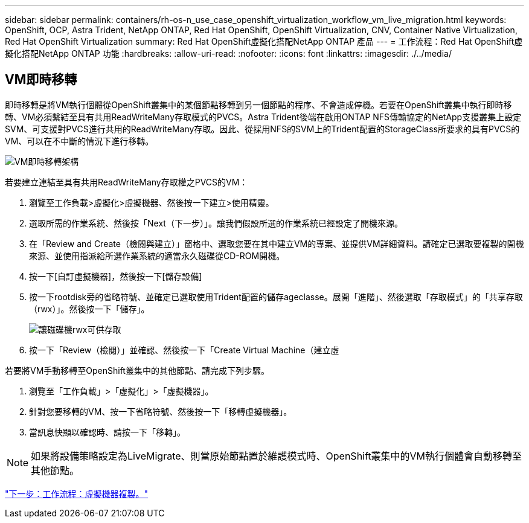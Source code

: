 ---
sidebar: sidebar 
permalink: containers/rh-os-n_use_case_openshift_virtualization_workflow_vm_live_migration.html 
keywords: OpenShift, OCP, Astra Trident, NetApp ONTAP, Red Hat OpenShift, OpenShift Virtualization, CNV, Container Native Virtualization, Red Hat OpenShift Virtualization 
summary: Red Hat OpenShift虛擬化搭配NetApp ONTAP 產品 
---
= 工作流程：Red Hat OpenShift虛擬化搭配NetApp ONTAP 功能
:hardbreaks:
:allow-uri-read: 
:nofooter: 
:icons: font
:linkattrs: 
:imagesdir: ./../media/




== VM即時移轉

即時移轉是將VM執行個體從OpenShift叢集中的某個節點移轉到另一個節點的程序、不會造成停機。若要在OpenShift叢集中執行即時移轉、VM必須繫結至具有共用ReadWriteMany存取模式的PVCS。Astra Trident後端在啟用ONTAP NFS傳輸協定的NetApp支援叢集上設定SVM、可支援對PVCS進行共用的ReadWriteMany存取。因此、從採用NFS的SVM上的Trident配置的StorageClass所要求的具有PVCS的VM、可以在不中斷的情況下進行移轉。

image::redhat_openshift_image55.jpg[VM即時移轉架構]

若要建立連結至具有共用ReadWriteMany存取權之PVCS的VM：

. 瀏覽至工作負載>虛擬化>虛擬機器、然後按一下建立>使用精靈。
. 選取所需的作業系統、然後按「Next（下一步）」。讓我們假設所選的作業系統已經設定了開機來源。
. 在「Review and Create（檢閱與建立）」窗格中、選取您要在其中建立VM的專案、並提供VM詳細資料。請確定已選取要複製的開機來源、並使用指派給所選作業系統的適當永久磁碟從CD-ROM開機。
. 按一下[自訂虛擬機器]，然後按一下[儲存設備]
. 按一下rootdisk旁的省略符號、並確定已選取使用Trident配置的儲存ageclasse。展開「進階」、然後選取「存取模式」的「共享存取（rwx）」。然後按一下「儲存」。
+
image::redhat_openshift_image56.JPG[讓磁碟機rwx可供存取]

. 按一下「Review（檢閱）」並確認、然後按一下「Create Virtual Machine（建立虛


若要將VM手動移轉至OpenShift叢集中的其他節點、請完成下列步驟。

. 瀏覽至「工作負載」>「虛擬化」>「虛擬機器」。
. 針對您要移轉的VM、按一下省略符號、然後按一下「移轉虛擬機器」。
. 當訊息快顯以確認時、請按一下「移轉」。



NOTE: 如果將設備策略設定為LiveMigrate、則當原始節點置於維護模式時、OpenShift叢集中的VM執行個體會自動移轉至其他節點。

link:rh-os-n_use_case_openshift_virtualization_workflow_clone_vm.html["下一步：工作流程：虛擬機器複製。"]
